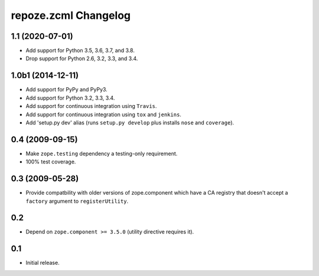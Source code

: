 repoze.zcml Changelog
=====================

1.1 (2020-07-01)
----------------

- Add support for Python 3.5, 3.6, 3.7, and 3.8.

- Drop support for Python 2.6, 3.2, 3.3, and 3.4.


1.0b1 (2014-12-11)
------------------

- Add support for PyPy and PyPy3.

- Add support for Python 3.2, 3.3, 3.4.

- Add support for continuous integration using ``Travis``.

- Add support for continuous integration using ``tox`` and ``jenkins``.

- Add 'setup.py dev' alias (runs ``setup.py develop`` plus installs
  ``nose`` and ``coverage``).

0.4 (2009-09-15)
----------------

- Make ``zope.testing`` dependency a testing-only requirement.

- 100% test coverage.

0.3 (2009-05-28)
----------------

- Provide compatbility with older versions of zope.component which
  have a CA registry that doesn't accept a ``factory`` argument
  to ``registerUtility``.

0.2
---

- Depend on ``zope.component >= 3.5.0`` (utility directive requires it).

0.1
----------------

- Initial release.
